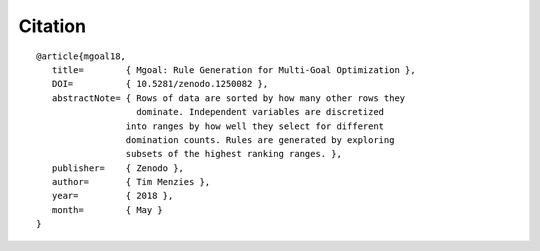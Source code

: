 Citation
========

::

  @article{mgoal18,
     title=        { Mgoal: Rule Generation for Multi-Goal Optimization },
     DOI=          { 10.5281/zenodo.1250082 }, 
     abstractNote= { Rows of data are sorted by how many other rows they
                     dominate. Independent variables are discretized
  		   into ranges by how well they select for different 
  		   domination counts. Rules are generated by exploring
  		   subsets of the highest ranking ranges. },
     publisher=    { Zenodo }, 
     author=       { Tim Menzies }, 
     year=         { 2018 }, 
     month=        { May }
  }

